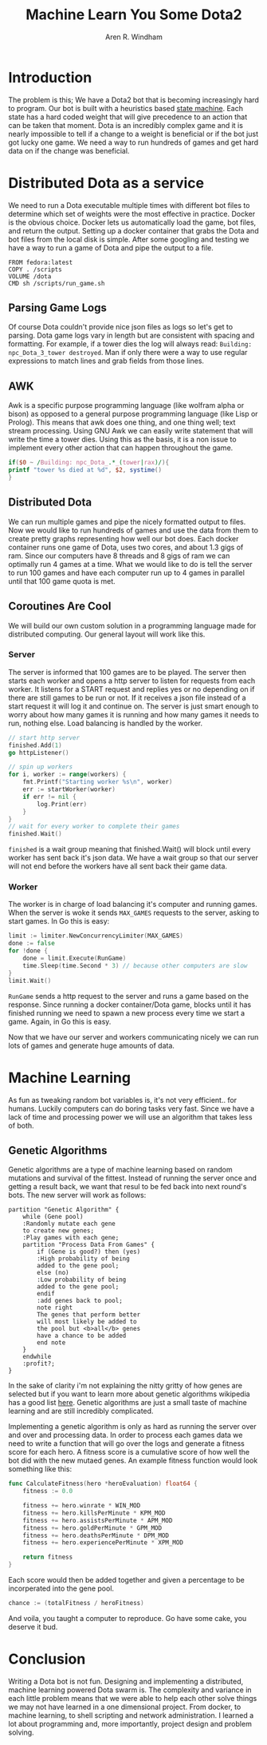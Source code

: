 #+OPTIONS: num:nil
#+TITLE: Machine Learn You Some Dota2
#+AUTHOR: Aren R. Windham
#+EMAIL: windham.aren@protonmail.com

* Introduction
  The problem is this; We have a Dota2 bot that is becoming
  increasingly hard to program. Our bot is built with a heuristics
  based [[https://en.wikipedia.org/wiki/Finite-state_machine][state machine]]. Each state has a hard coded weight that will
  give precedence to an action that can be taken that moment. Dota is
  an incredibly complex game and it is nearly impossible to tell if a
  change to a weight is beneficial or if the bot just got lucky one
  game. We need a way to run hundreds of games and get hard data on if
  the change was beneficial.
* Distributed Dota as a service
  We need to run a Dota executable multiple times with different bot
  files to determine which set of weights were the most effective in
  practice. Docker is the obvious choice. Docker lets us
  automatically load the game, bot files, and return the
  output. Setting up a docker container that grabs the Dota and bot
  files from the local disk is simple. After some googling and
  testing we have a way to run a game of Dota and pipe the output to
  a file.
   #+BEGIN_SRC
   FROM fedora:latest
   COPY . /scripts
   VOLUME /dota
   CMD sh /scripts/run_game.sh
   #+END_SRC
** Parsing Game Logs
   Of course Dota couldn't provide nice json files as logs so let's get
   to parsing. Dota game logs vary in length but are consistent with
   spacing and formatting. For example, if a tower dies the log will
   always read: ~Building: npc_Dota_3_tower destroyed~. Man if only there
   were a way to use regular expressions to match lines and grab fields
   from those lines.
** AWK
   Awk is a specific purpose programming language (like wolfram alpha or
   bison) as opposed to a general purpose programming language (like Lisp
   or Prolog). This means that awk does one thing, and one thing well;
   text stream processing. Using GNU Awk we can easily write statement that
   will write the time a tower dies.
   Using this as the basis, it is a non issue to implement every other
   action that can happen throughout the game.

   #+BEGIN_SRC awk
     if($0 ~ /Building: npc_Dota_.*_(tower|rax)/){
	 printf "tower %s died at %d", $2, systime()
     }
   #+END_SRC
** Distributed Dota
   We can run multiple games and pipe the nicely formatted output to
   files. Now we would like to run hundreds of games and use the data
   from them to create pretty graphs representing how well our bot
   does. Each docker container runs one game of Dota, uses two cores, and
   about 1.3 gigs of ram. Since our computers have 8 threads and 8 gigs
   of ram we can optimally run 4 games at a time. What we would like to
   do is tell the server to run 100 games and have each computer run up
   to 4 games in parallel until that 100 game quota is met.
** Coroutines Are Cool
   We will build our own custom solution in a programming language made
   for distributed computing. Our general layout will work like this.
*** Server
    The server is informed that 100 games are to be played. The server
    then starts each worker and opens a http server to listen for requests
    from each worker. It listens for a START request and replies yes or no
    depending on if there are still games to be run or not. If it receives
    a json file instead of a start request it will log it and continue on.
    The server is just smart enough to worry about how many games it is
    running and how many games it needs to run, nothing else. Load
    balancing is handled by the worker.
    #+BEGIN_SRC go
      // start http server
      finished.Add(1)
      go httpListener()

      // spin up workers
      for i, worker := range(workers) {
	      fmt.Printf("Starting worker %s\n", worker)
	      err := startWorker(worker)
	      if err != nil {
		      log.Print(err)
	      }
      }
      // wait for every worker to complete their games
      finished.Wait()
    #+END_SRC
    ~finished~ is a wait group meaning that finished.Wait() will block
    until every worker has sent back it's json data. We have a wait
    group so that our server will not end before the workers have all
    sent back their game data.
*** Worker
    The worker is in charge of load balancing it's computer and running
    games.  When the server is woke it sends ~MAX_GAMES~ requests to the
    server, asking to start games. In Go this is easy:
    #+BEGIN_SRC go
      limit := limiter.NewConcurrencyLimiter(MAX_GAMES)
      done := false
      for !done {
	      done = limit.Execute(RunGame)
	      time.Sleep(time.Second * 3) // because other computers are slow
      }
      limit.Wait()
    #+END_SRC
    ~RunGame~ sends a http request to the server and runs a game based on
    the response. Since running a docker container/Dota game, blocks until
    it has finished running we need to spawn a new process every time we
    start a game. Again, in Go this is easy.

    Now that we have our server and workers communicating nicely we can
    run lots of games and generate huge amounts of data.
* Machine Learning
  As fun as tweaking random bot variables is, it's not very
  efficient.. for humans. Luckily computers can do boring tasks very
  fast. Since we have a lack of time and processing power we will use an
  algorithm that takes less of both.
** Genetic Algorithms
   Genetic algorithms are a type of machine learning based on random
   mutations and survival of the fittest. Instead of running the server
   once and getting a result back, we want that resul to be fed back into
   next round's bots. The new server will work as follows:

   #+BEGIN_SRC plantuml :file genetic_algo.png
     partition "Genetic Algorithm" {
	     while (Gene pool)
	     :Randomly mutate each gene
	     to create new genes;
	     :Play games with each gene;
	     partition "Process Data From Games" {
		     if (Gene is good?) then (yes)
		     :High probability of being
		     added to the gene pool;
		     else (no)
		     :Low probability of being
		     added to the gene pool;
		     endif
		     :add genes back to pool;
		     note right
		     The genes that perform better
		     will most likely be added to
		     the pool but <b>all</b> genes
		     have a chance to be added
		     end note
	     }
	     endwhile
	     :profit?;
     }
   #+END_SRC
 
   #+RESULTS:
   [[file:genetic_algo.png]]

   In the sake of clarity i'm not explaining the nitty gritty of how
   genes are selected but if you want to learn more about genetic
   algorithms wikipedia has a good list [[https://en.wikipedia.org/wiki/Genetic_algorithm][here]]. Genetic algorithms are just
   a small taste of machine learning and are still incredibly complicated.

   Implementing a genetic algorithm is only as hard as running the
   server over and over and processing data. In order to process each
   games data we need to write a function that will go over the logs and
   generate a fitness score for each hero. A fitness score is a
   cumulative score of how well the bot did with the new mutaed
   genes. An example fitness function would look something like this:
   #+BEGIN_SRC go
     func CalculateFitness(hero *heroEvaluation) float64 {
	     fitness := 0.0

	     fitness += hero.winrate * WIN_MOD
	     fitness += hero.killsPerMinute * KPM_MOD
	     fitness += hero.assistsPerMinute * APM_MOD
	     fitness += hero.goldPerMinute * GPM_MOD
	     fitness += hero.deathsPerMinute * DPM_MOD
	     fitness += hero.experiencePerMinute * XPM_MOD

	     return fitness
     }
   #+END_SRC
   Each score would then be added together and given a percentage to be
   incorperated into the gene pool. 
   #+BEGIN_SRC go
     chance := (totalFitness / heroFitness)
   #+END_SRC
   And voila, you taught a computer to reproduce. Go have some cake, you
   deserve it bud.
* Conclusion
  Writing a Dota bot is not fun. Designing and implementing a
  distributed, machine learning powered Dota swarm is. The complexity
  and variance in each little problem means that we were able to help
  each other solve things we may not have learned in a one dimensional
  project. From docker, to machine learning, to shell scripting and
  network administration. I learned a lot about programming and, more
  importantly, project design and problem solving.
